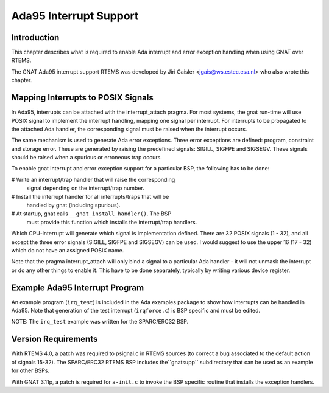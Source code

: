.. comment SPDX-License-Identifier: CC-BY-SA-4.0

Ada95 Interrupt Support
#######################

Introduction
============

This chapter describes what is required to enable Ada interrupt
and error exception handling when using GNAT over RTEMS.

The GNAT Ada95 interrupt support RTEMS was developed by
Jiri Gaisler <jgais@ws.estec.esa.nl> who also wrote this
chapter.

Mapping Interrupts to POSIX Signals
===================================

In Ada95, interrupts can be attached with the interrupt_attach pragma.
For most systems, the gnat run-time will use POSIX signal to implement
the interrupt handling, mapping one signal per interrupt. For interrupts
to be propagated to the attached Ada handler, the corresponding signal
must be raised when the interrupt occurs.

The same mechanism is used to generate Ada error exceptions.
Three error exceptions are defined: program, constraint and storage
error. These are generated by raising the predefined signals: SIGILL,
SIGFPE and SIGSEGV. These signals should be raised when a spurious
or erroneous trap occurs.

To enable gnat interrupt and error exception support for a particular
BSP, the following has to be done:

# Write an interrupt/trap handler that will raise the corresponding
  signal depending on the interrupt/trap number.

# Install the interrupt handler for all interrupts/traps that will be
  handled by gnat (including spurious).

# At startup, gnat calls ``__gnat_install_handler()``. The BSP
  must provide this function which installs the interrupt/trap handlers.

Which CPU-interrupt will generate which signal is implementation
defined. There are 32 POSIX signals (1 - 32), and all except the
three error signals (SIGILL, SIGFPE and SIGSEGV) can be used. I
would suggest to use the upper 16 (17 - 32) which do not
have an assigned POSIX name.

Note that the pragma interrupt_attach will only bind a signal
to a particular Ada handler - it will not unmask the
interrupt or do any other things to enable it. This have to be
done separately, typically by writing various device register.

Example Ada95 Interrupt Program
===============================

An example program (``irq_test``) is included in the
Ada examples package to show how interrupts can be handled
in Ada95. Note that generation of the test interrupt
(``irqforce.c``) is BSP specific and must be edited.

NOTE: The ``irq_test`` example was written for the SPARC/ERC32
BSP.

Version Requirements
====================

With RTEMS 4.0, a patch was required to psignal.c in RTEMS
sources (to correct a bug associated to the default action of
signals 15-32).   The SPARC/ERC32 RTEMS BSP includes the``gnatsupp`` subdirectory that can be used as an example
for other BSPs.

With GNAT 3.11p, a patch is required for ``a-init.c`` to invoke
the BSP specific routine that installs the exception handlers.

.. COMMENT: COPYRIGHT (c) 1988-2008.

.. COMMENT: On-Line Applications Research Corporation (OAR).

.. COMMENT: All rights reserved.

